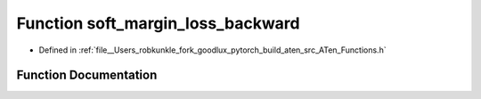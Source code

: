 .. _function_at__soft_margin_loss_backward:

Function soft_margin_loss_backward
==================================

- Defined in :ref:`file__Users_robkunkle_fork_goodlux_pytorch_build_aten_src_ATen_Functions.h`


Function Documentation
----------------------


.. doxygenfunction:: at::soft_margin_loss_backward
